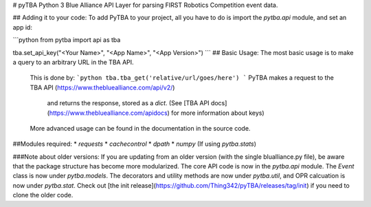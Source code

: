 # pyTBA
Python 3 Blue Alliance API Layer for parsing FIRST Robotics Competition event data.

## Adding it to your code:
To add PyTBA to your project, all you have to do is import the `pytba.api`
module, and set an app id:

```python
from pytba import api as tba

tba.set_api_key("<Your Name>", "<App Name>", "<App Version>")
```
## Basic Usage:
The most basic usage is to make a query to an arbitrary URL in the TBA API.
 This is done by:
 ```python
 tba.tba_get('relative/url/goes/here')
 ```
 PyTBA makes a request to the TBA API (https://www.thebluealliance.com/api/v2/)
  and returns the response, stored as a `dict`. (See [TBA API docs](https://www.thebluealliance.com/apidocs) for more information about keys)

 More advanced usage can be found in the documentation in the source code.

##Modules required:
* `requests`
* `cachecontrol`
* `dpath`
* `numpy` (If using `pytba.stats`)

###Note about older versions:
If you are updating from an older version (with the single blualliance.py file), be aware that the package structure has become more modularized. The core API code is now in the `pytba.api` module. The `Event` class is now under `pytba.models`. The decorators and utility methods are now under `pytba.util`, and OPR calcuation is now under `pytba.stat`. Check out [the init release](https://github.com/Thing342/pyTBA/releases/tag/init) if you need to clone the older code.



